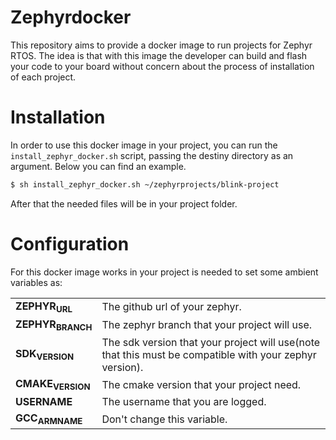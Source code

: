 * Zephyrdocker

This repository aims to provide a docker image to run projects for Zephyr
RTOS. The idea is that with this image the developer can build and flash your
code to your board without concern about the process of installation of each
project.

* Installation

In order to use this docker image in your project, you can run the
~install_zephyr_docker.sh~ script, passing the destiny directory as an
argument. Below you can find an example.

#+begin_src org :eval never-export
$ sh install_zephyr_docker.sh ~/zephyrprojects/blink-project
#+end_src

After that the needed files will be in your project folder.

* Configuration

For this docker image works in your project is needed to set some ambient
variables as:

| *ZEPHYR_URL*    | The github url of your zephyr.                                                                          |
| *ZEPHYR_BRANCH* | The zephyr branch that your project will use.                                                           |
| *SDK_VERSION*   | The sdk version that your project will use(note that this must be compatible with your zephyr version). |
| *CMAKE_VERSION* | The cmake version that your project need.                                                               |
| *USERNAME*      | The username that you are logged.                                                                       |
| *GCC_ARM_NAME*  | Don't change this variable.                                                                             |
